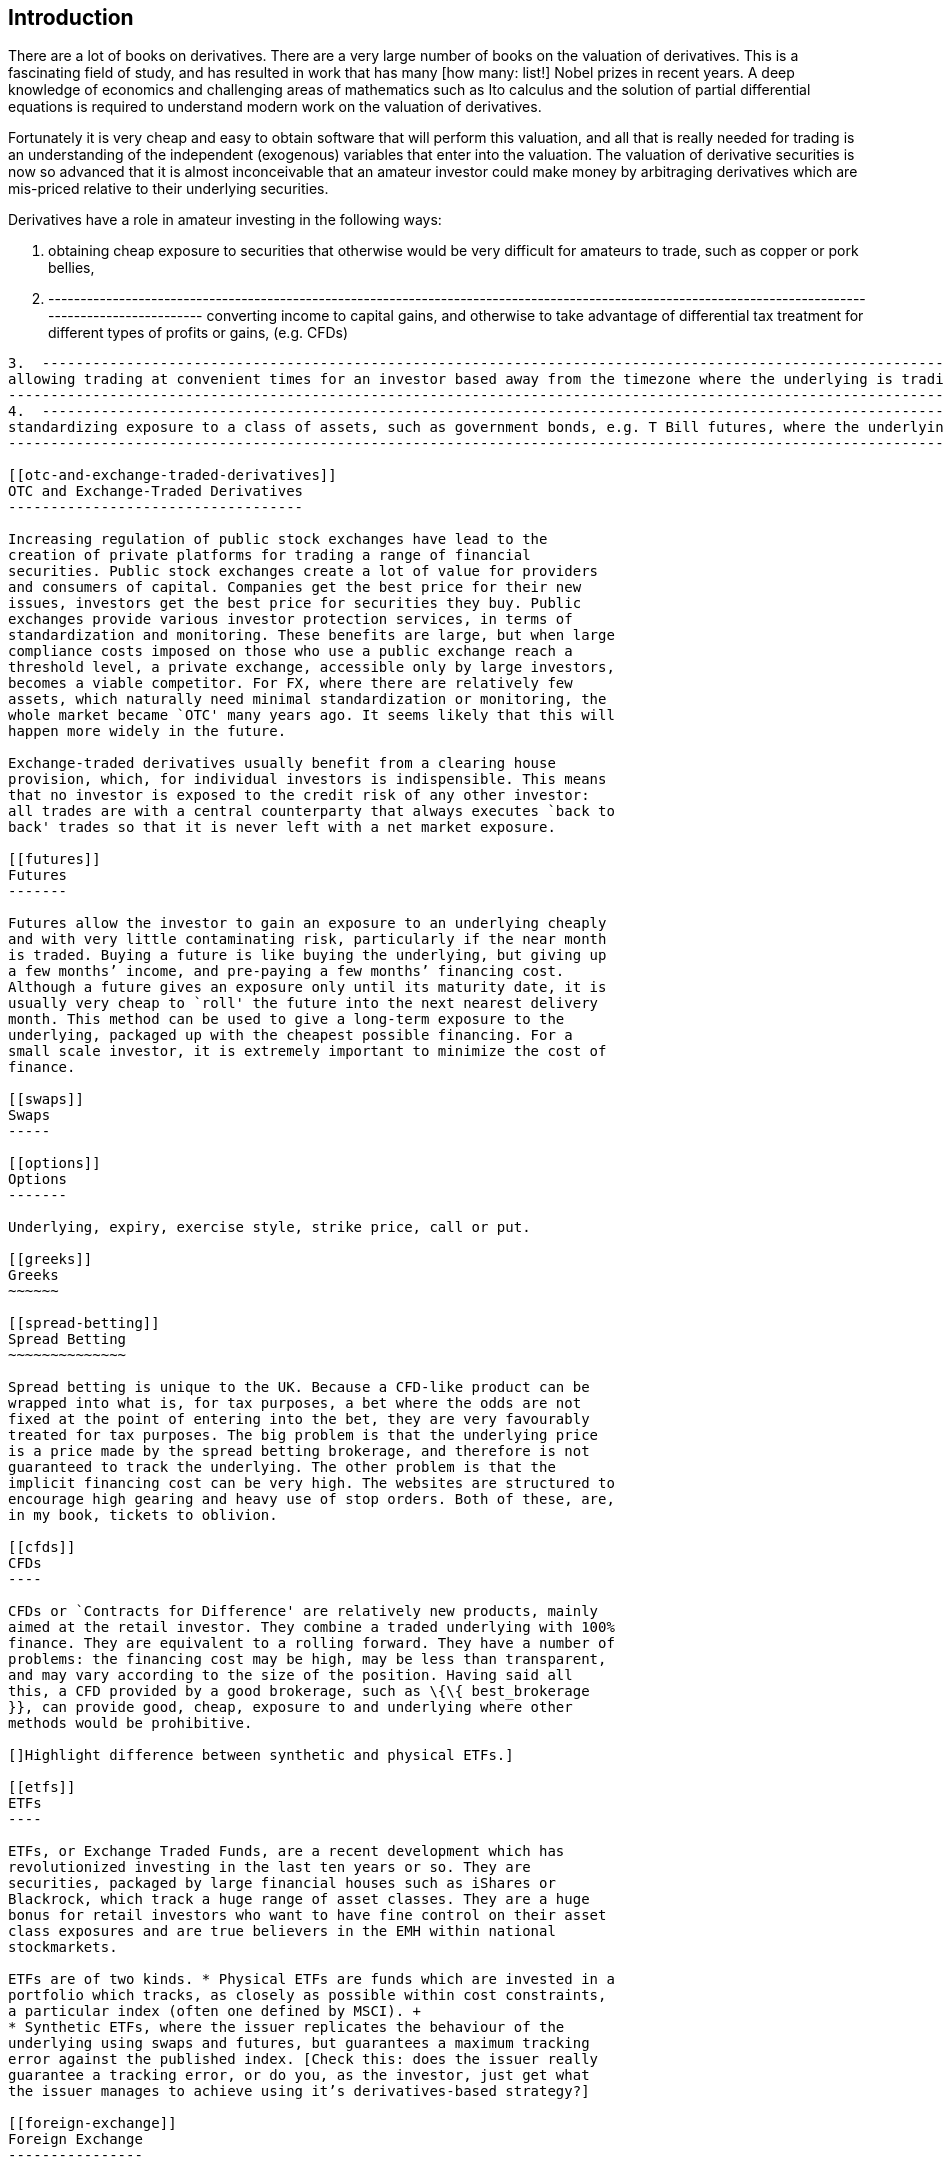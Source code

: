 [[introduction]]
Introduction
------------

There are a lot of books on derivatives. There are a very large number
of books on the valuation of derivatives. This is a fascinating field of
study, and has resulted in work that has many [how many: list!] Nobel
prizes in recent years. A deep knowledge of economics and challenging
areas of mathematics such as Ito calculus and the solution of partial
differential equations is required to understand modern work on the
valuation of derivatives.

Fortunately it is very cheap and easy to obtain software that will
perform this valuation, and all that is really needed for trading is an
understanding of the independent (exogenous) variables that enter into
the valuation. The valuation of derivative securities is now so advanced
that it is almost inconceivable that an amateur investor could make
money by arbitraging derivatives which are mis-priced relative to their
underlying securities.

Derivatives have a role in amateur investing in the following ways:

1.  obtaining cheap exposure to securities that otherwise would be very
difficult for amateurs to trade, such as copper or pork bellies,
2.  -------------------------------------------------------------------------------------------------------------------------------------------------------
converting income to capital gains, and otherwise to take advantage of differential tax  treatment for different types of profits or gains, (e.g. CFDs)
-------------------------------------------------------------------------------------------------------------------------------------------------------
3.  -------------------------------------------------------------------------------------------------------------------------------------------------------------------------------------------------------------------------------
allowing trading at convenient times for an investor based away from the timezone where the underlying is trading (e.g. the XINA50 future, that trades during European and US timezones, on a Chinese equity index underlying),
-------------------------------------------------------------------------------------------------------------------------------------------------------------------------------------------------------------------------------
4.  -------------------------------------------------------------------------------------------------------------------------------------------------------------
standardizing exposure to a class of assets, such as government bonds, e.g. T Bill futures, where the underlyings have a range of coupons and maturity dates.
-------------------------------------------------------------------------------------------------------------------------------------------------------------

[[otc-and-exchange-traded-derivatives]]
OTC and Exchange-Traded Derivatives
-----------------------------------

Increasing regulation of public stock exchanges have lead to the
creation of private platforms for trading a range of financial
securities. Public stock exchanges create a lot of value for providers
and consumers of capital. Companies get the best price for their new
issues, investors get the best price for securities they buy. Public
exchanges provide various investor protection services, in terms of
standardization and monitoring. These benefits are large, but when large
compliance costs imposed on those who use a public exchange reach a
threshold level, a private exchange, accessible only by large investors,
becomes a viable competitor. For FX, where there are relatively few
assets, which naturally need minimal standardization or monitoring, the
whole market became `OTC' many years ago. It seems likely that this will
happen more widely in the future.

Exchange-traded derivatives usually benefit from a clearing house
provision, which, for individual investors is indispensible. This means
that no investor is exposed to the credit risk of any other investor:
all trades are with a central counterparty that always executes `back to
back' trades so that it is never left with a net market exposure.

[[futures]]
Futures
-------

Futures allow the investor to gain an exposure to an underlying cheaply
and with very little contaminating risk, particularly if the near month
is traded. Buying a future is like buying the underlying, but giving up
a few months’ income, and pre-paying a few months’ financing cost.
Although a future gives an exposure only until its maturity date, it is
usually very cheap to `roll' the future into the next nearest delivery
month. This method can be used to give a long-term exposure to the
underlying, packaged up with the cheapest possible financing. For a
small scale investor, it is extremely important to minimize the cost of
finance.

[[swaps]]
Swaps
-----

[[options]]
Options
-------

Underlying, expiry, exercise style, strike price, call or put.

[[greeks]]
Greeks
~~~~~~

[[spread-betting]]
Spread Betting
~~~~~~~~~~~~~~

Spread betting is unique to the UK. Because a CFD-like product can be
wrapped into what is, for tax purposes, a bet where the odds are not
fixed at the point of entering into the bet, they are very favourably
treated for tax purposes. The big problem is that the underlying price
is a price made by the spread betting brokerage, and therefore is not
guaranteed to track the underlying. The other problem is that the
implicit financing cost can be very high. The websites are structured to
encourage high gearing and heavy use of stop orders. Both of these, are,
in my book, tickets to oblivion.

[[cfds]]
CFDs
----

CFDs or `Contracts for Difference' are relatively new products, mainly
aimed at the retail investor. They combine a traded underlying with 100%
finance. They are equivalent to a rolling forward. They have a number of
problems: the financing cost may be high, may be less than transparent,
and may vary according to the size of the position. Having said all
this, a CFD provided by a good brokerage, such as \{\{ best_brokerage
}}, can provide good, cheap, exposure to and underlying where other
methods would be prohibitive.

[]Highlight difference between synthetic and physical ETFs.]

[[etfs]]
ETFs
----

ETFs, or Exchange Traded Funds, are a recent development which has
revolutionized investing in the last ten years or so. They are
securities, packaged by large financial houses such as iShares or
Blackrock, which track a huge range of asset classes. They are a huge
bonus for retail investors who want to have fine control on their asset
class exposures and are true believers in the EMH within national
stockmarkets.

ETFs are of two kinds. * Physical ETFs are funds which are invested in a
portfolio which tracks, as closely as possible within cost constraints,
a particular index (often one defined by MSCI). +
* Synthetic ETFs, where the issuer replicates the behaviour of the
underlying using swaps and futures, but guarantees a maximum tracking
error against the published index. [Check this: does the issuer really
guarantee a tracking error, or do you, as the investor, just get what
the issuer manages to achieve using it’s derivatives-based strategy?]

[[foreign-exchange]]
Foreign Exchange
----------------

[[stock-market-index]]
Stock Market Index
------------------

[[direct-holdings-of-cash-equities-with-margin-finance]]
Direct holdings of cash equities with margin finance
----------------------------------------------------

Most US brokerages will lend against equity as collateral. However, it
is almost never worth taking advantage of this to increase gearing as
the rates available are, in my limited experience, atrocious. Especially
as the maximum gearing is usually very low. It is much better to use
CFDs, which bundle finance with the original trade, or, even better, use
futures, where the counterparty, in effect bundles the financing.
